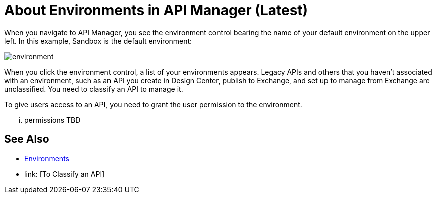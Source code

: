 = About Environments in API Manager (Latest)

When you navigate to API Manager, you see the environment control bearing the name of your default environment on the upper left. In this example, Sandbox is the default environment:

image::environment.png[]

When you click the environment control, a list of your environments appears. Legacy APIs and others that you haven't associated with an environment, such as an API you create in Design Center, publish to Exchange, and set up to manage from Exchange are unclassified. You need to classify an API to manage it.

To give users access to an API, you need to grant the user permission to the environment.

... permissions TBD 

== See Also

* link:/access-management/environments[Environments]
* link: [To Classify an API]